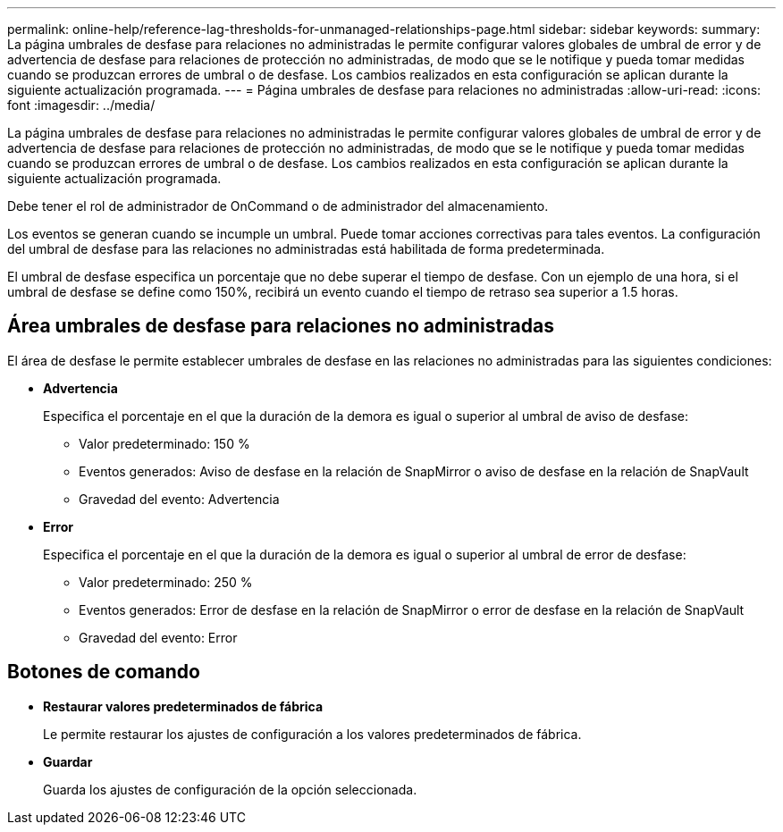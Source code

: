 ---
permalink: online-help/reference-lag-thresholds-for-unmanaged-relationships-page.html 
sidebar: sidebar 
keywords:  
summary: La página umbrales de desfase para relaciones no administradas le permite configurar valores globales de umbral de error y de advertencia de desfase para relaciones de protección no administradas, de modo que se le notifique y pueda tomar medidas cuando se produzcan errores de umbral o de desfase. Los cambios realizados en esta configuración se aplican durante la siguiente actualización programada. 
---
= Página umbrales de desfase para relaciones no administradas
:allow-uri-read: 
:icons: font
:imagesdir: ../media/


[role="lead"]
La página umbrales de desfase para relaciones no administradas le permite configurar valores globales de umbral de error y de advertencia de desfase para relaciones de protección no administradas, de modo que se le notifique y pueda tomar medidas cuando se produzcan errores de umbral o de desfase. Los cambios realizados en esta configuración se aplican durante la siguiente actualización programada.

Debe tener el rol de administrador de OnCommand o de administrador del almacenamiento.

Los eventos se generan cuando se incumple un umbral. Puede tomar acciones correctivas para tales eventos. La configuración del umbral de desfase para las relaciones no administradas está habilitada de forma predeterminada.

El umbral de desfase especifica un porcentaje que no debe superar el tiempo de desfase. Con un ejemplo de una hora, si el umbral de desfase se define como 150%, recibirá un evento cuando el tiempo de retraso sea superior a 1.5 horas.



== Área umbrales de desfase para relaciones no administradas

El área de desfase le permite establecer umbrales de desfase en las relaciones no administradas para las siguientes condiciones:

* *Advertencia*
+
Especifica el porcentaje en el que la duración de la demora es igual o superior al umbral de aviso de desfase:

+
** Valor predeterminado: 150 %
** Eventos generados: Aviso de desfase en la relación de SnapMirror o aviso de desfase en la relación de SnapVault
** Gravedad del evento: Advertencia


* *Error*
+
Especifica el porcentaje en el que la duración de la demora es igual o superior al umbral de error de desfase:

+
** Valor predeterminado: 250 %
** Eventos generados: Error de desfase en la relación de SnapMirror o error de desfase en la relación de SnapVault
** Gravedad del evento: Error






== Botones de comando

* *Restaurar valores predeterminados de fábrica*
+
Le permite restaurar los ajustes de configuración a los valores predeterminados de fábrica.

* *Guardar*
+
Guarda los ajustes de configuración de la opción seleccionada.


